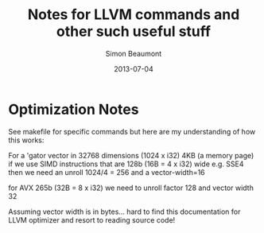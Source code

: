 #+TITLE: Notes for LLVM commands and other such useful stuff
#+AUTHOR: Simon Beaumont
#+DATE: 2013-07-04

* Optimization Notes
See makefile for specific commands but here are my understanding of
how this works:

For a 'gator vector in 32768 dimensions (1024 x i32) 4KB (a memory
page) if we use SIMD instructions that are 128b (16B = 4 x i32) wide
e.g. SSE4 then we need an unroll 1024/4 = 256 and a vector-width=16

for AVX 265b (32B = 8 x i32) we need to unroll factor 128 and vector
width 32

Assuming vector width is in bytes... hard to find this documentation
for LLVM optimizer and resort to reading source code!

